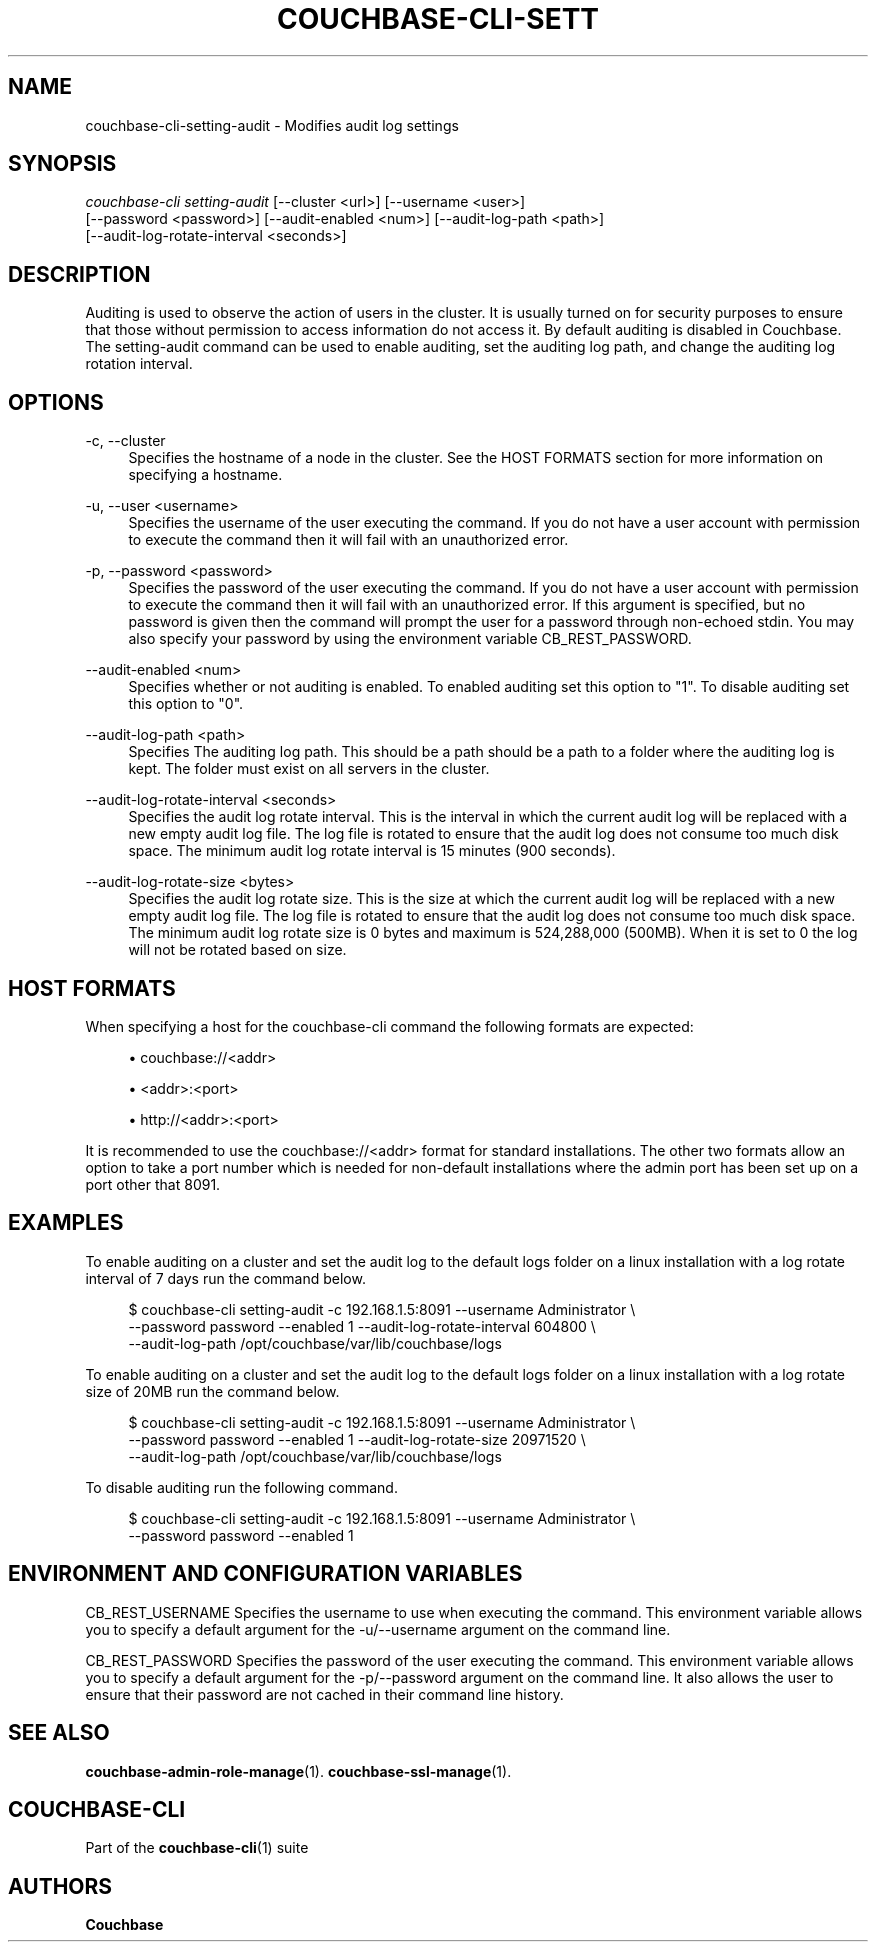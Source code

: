 '\" t
.\"     Title: couchbase-cli-setting-audit
.\"    Author: Couchbase
.\" Generator: DocBook XSL Stylesheets v1.79.1 <http://docbook.sf.net/>
.\"      Date: 05/09/2018
.\"    Manual: Couchbase CLI Manual
.\"    Source: Couchbase CLI 1.0.0
.\"  Language: English
.\"
.TH "COUCHBASE\-CLI\-SETT" "1" "05/09/2018" "Couchbase CLI 1\&.0\&.0" "Couchbase CLI Manual"
.\" -----------------------------------------------------------------
.\" * Define some portability stuff
.\" -----------------------------------------------------------------
.\" ~~~~~~~~~~~~~~~~~~~~~~~~~~~~~~~~~~~~~~~~~~~~~~~~~~~~~~~~~~~~~~~~~
.\" http://bugs.debian.org/507673
.\" http://lists.gnu.org/archive/html/groff/2009-02/msg00013.html
.\" ~~~~~~~~~~~~~~~~~~~~~~~~~~~~~~~~~~~~~~~~~~~~~~~~~~~~~~~~~~~~~~~~~
.ie \n(.g .ds Aq \(aq
.el       .ds Aq '
.\" -----------------------------------------------------------------
.\" * set default formatting
.\" -----------------------------------------------------------------
.\" disable hyphenation
.nh
.\" disable justification (adjust text to left margin only)
.ad l
.\" -----------------------------------------------------------------
.\" * MAIN CONTENT STARTS HERE *
.\" -----------------------------------------------------------------
.SH "NAME"
couchbase-cli-setting-audit \- Modifies audit log settings
.SH "SYNOPSIS"
.sp
.nf
\fIcouchbase\-cli setting\-audit\fR [\-\-cluster <url>] [\-\-username <user>]
          [\-\-password <password>] [\-\-audit\-enabled <num>] [\-\-audit\-log\-path <path>]
          [\-\-audit\-log\-rotate\-interval <seconds>]
.fi
.SH "DESCRIPTION"
.sp
Auditing is used to observe the action of users in the cluster\&. It is usually turned on for security purposes to ensure that those without permission to access information do not access it\&. By default auditing is disabled in Couchbase\&. The setting\-audit command can be used to enable auditing, set the auditing log path, and change the auditing log rotation interval\&.
.SH "OPTIONS"
.PP
\-c, \-\-cluster
.RS 4
Specifies the hostname of a node in the cluster\&. See the HOST FORMATS section for more information on specifying a hostname\&.
.RE
.PP
\-u, \-\-user <username>
.RS 4
Specifies the username of the user executing the command\&. If you do not have a user account with permission to execute the command then it will fail with an unauthorized error\&.
.RE
.PP
\-p, \-\-password <password>
.RS 4
Specifies the password of the user executing the command\&. If you do not have a user account with permission to execute the command then it will fail with an unauthorized error\&. If this argument is specified, but no password is given then the command will prompt the user for a password through non\-echoed stdin\&. You may also specify your password by using the environment variable CB_REST_PASSWORD\&.
.RE
.PP
\-\-audit\-enabled <num>
.RS 4
Specifies whether or not auditing is enabled\&. To enabled auditing set this option to "1"\&. To disable auditing set this option to "0"\&.
.RE
.PP
\-\-audit\-log\-path <path>
.RS 4
Specifies The auditing log path\&. This should be a path should be a path to a folder where the auditing log is kept\&. The folder must exist on all servers in the cluster\&.
.RE
.PP
\-\-audit\-log\-rotate\-interval <seconds>
.RS 4
Specifies the audit log rotate interval\&. This is the interval in which the current audit log will be replaced with a new empty audit log file\&. The log file is rotated to ensure that the audit log does not consume too much disk space\&. The minimum audit log rotate interval is 15 minutes (900 seconds)\&.
.RE
.PP
\-\-audit\-log\-rotate\-size <bytes>
.RS 4
Specifies the audit log rotate size\&. This is the size at which the current audit log will be replaced with a new empty audit log file\&. The log file is rotated to ensure that the audit log does not consume too much disk space\&. The minimum audit log rotate size is 0 bytes and maximum is 524,288,000 (500MB)\&. When it is set to 0 the log will not be rotated based on size\&.
.RE
.SH "HOST FORMATS"
.sp
When specifying a host for the couchbase\-cli command the following formats are expected:
.sp
.RS 4
.ie n \{\
\h'-04'\(bu\h'+03'\c
.\}
.el \{\
.sp -1
.IP \(bu 2.3
.\}
couchbase://<addr>
.RE
.sp
.RS 4
.ie n \{\
\h'-04'\(bu\h'+03'\c
.\}
.el \{\
.sp -1
.IP \(bu 2.3
.\}
<addr>:<port>
.RE
.sp
.RS 4
.ie n \{\
\h'-04'\(bu\h'+03'\c
.\}
.el \{\
.sp -1
.IP \(bu 2.3
.\}
http://<addr>:<port>
.RE
.sp
It is recommended to use the couchbase://<addr> format for standard installations\&. The other two formats allow an option to take a port number which is needed for non\-default installations where the admin port has been set up on a port other that 8091\&.
.SH "EXAMPLES"
.sp
To enable auditing on a cluster and set the audit log to the default logs folder on a linux installation with a log rotate interval of 7 days run the command below\&.
.sp
.if n \{\
.RS 4
.\}
.nf
$ couchbase\-cli setting\-audit \-c 192\&.168\&.1\&.5:8091 \-\-username Administrator \e
 \-\-password password \-\-enabled 1 \-\-audit\-log\-rotate\-interval 604800 \e
 \-\-audit\-log\-path /opt/couchbase/var/lib/couchbase/logs
.fi
.if n \{\
.RE
.\}
.sp
To enable auditing on a cluster and set the audit log to the default logs folder on a linux installation with a log rotate size of 20MB run the command below\&.
.sp
.if n \{\
.RS 4
.\}
.nf
$ couchbase\-cli setting\-audit \-c 192\&.168\&.1\&.5:8091 \-\-username Administrator \e
 \-\-password password \-\-enabled 1 \-\-audit\-log\-rotate\-size 20971520 \e
 \-\-audit\-log\-path /opt/couchbase/var/lib/couchbase/logs
.fi
.if n \{\
.RE
.\}
.sp
To disable auditing run the following command\&.
.sp
.if n \{\
.RS 4
.\}
.nf
$ couchbase\-cli setting\-audit \-c 192\&.168\&.1\&.5:8091 \-\-username Administrator \e
 \-\-password password \-\-enabled 1
.fi
.if n \{\
.RE
.\}
.SH "ENVIRONMENT AND CONFIGURATION VARIABLES"
.sp
CB_REST_USERNAME Specifies the username to use when executing the command\&. This environment variable allows you to specify a default argument for the \-u/\-\-username argument on the command line\&.
.sp
CB_REST_PASSWORD Specifies the password of the user executing the command\&. This environment variable allows you to specify a default argument for the \-p/\-\-password argument on the command line\&. It also allows the user to ensure that their password are not cached in their command line history\&.
.SH "SEE ALSO"
.sp
\fBcouchbase-admin-role-manage\fR(1)\&. \fBcouchbase-ssl-manage\fR(1)\&.
.SH "COUCHBASE\-CLI"
.sp
Part of the \fBcouchbase-cli\fR(1) suite
.SH "AUTHORS"
.PP
\fBCouchbase\fR
